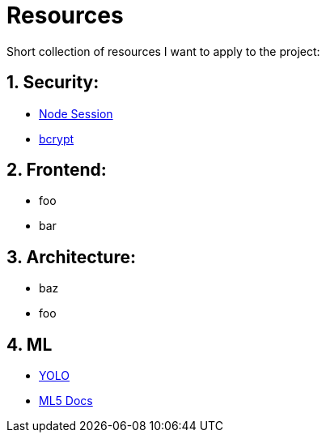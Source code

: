 # Resources

Short collection of resources I want to apply to the project:

## 1. Security:

- https://codeforgeek.com/manage-session-using-node-js-express-4/[Node Session]
- https://entwickler.de/online/javascript/node-js-bcrypt-579817084.html[bcrypt]

## 2. Frontend:

- foo
- bar

## 3. Architecture:

- baz
- foo

## 4. ML

- https://www.kdnuggets.com/2018/09/object-detection-image-classification-yolo.html[YOLO]
- https://learn.ml5js.org/#/reference/index[ML5 Docs]
